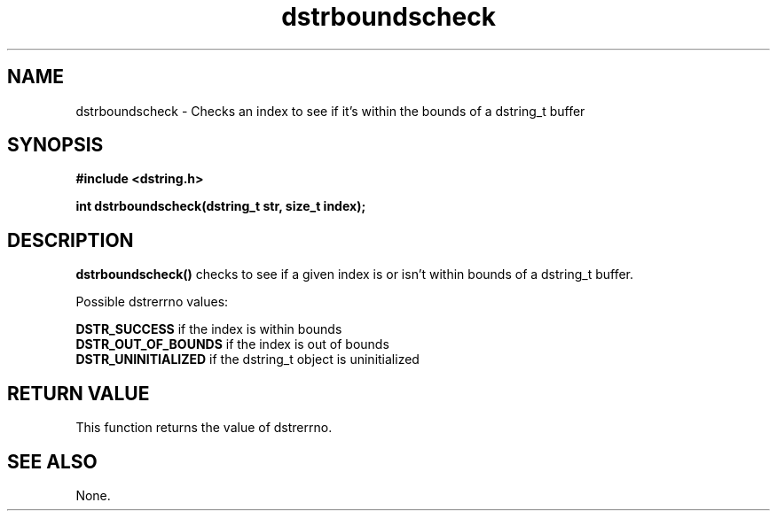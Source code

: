 .TH "dstrboundscheck" 3 "18 July 2007" "dstrboundscheck" "Dstring Library"

.SH NAME
dstrboundscheck - Checks an index to see if it's within the bounds of a \
dstring_t buffer

.SH SYNOPSIS
.B "#include <dstring.h>"
.br

.B "int dstrboundscheck(dstring_t str, size_t index);"
.br

.SH DESCRIPTION

.B "dstrboundscheck()"
checks to see if a given index is or isn't within bounds of a dstring_t buffer.

Possible dstrerrno values:

.B DSTR_SUCCESS
if the index is within bounds
.br
.B DSTR_OUT_OF_BOUNDS
if the index is out of bounds
.br
.B DSTR_UNINITIALIZED
if the dstring_t object is uninitialized

.SH RETURN VALUE

This function returns the value of dstrerrno.

.SH SEE ALSO
None.
